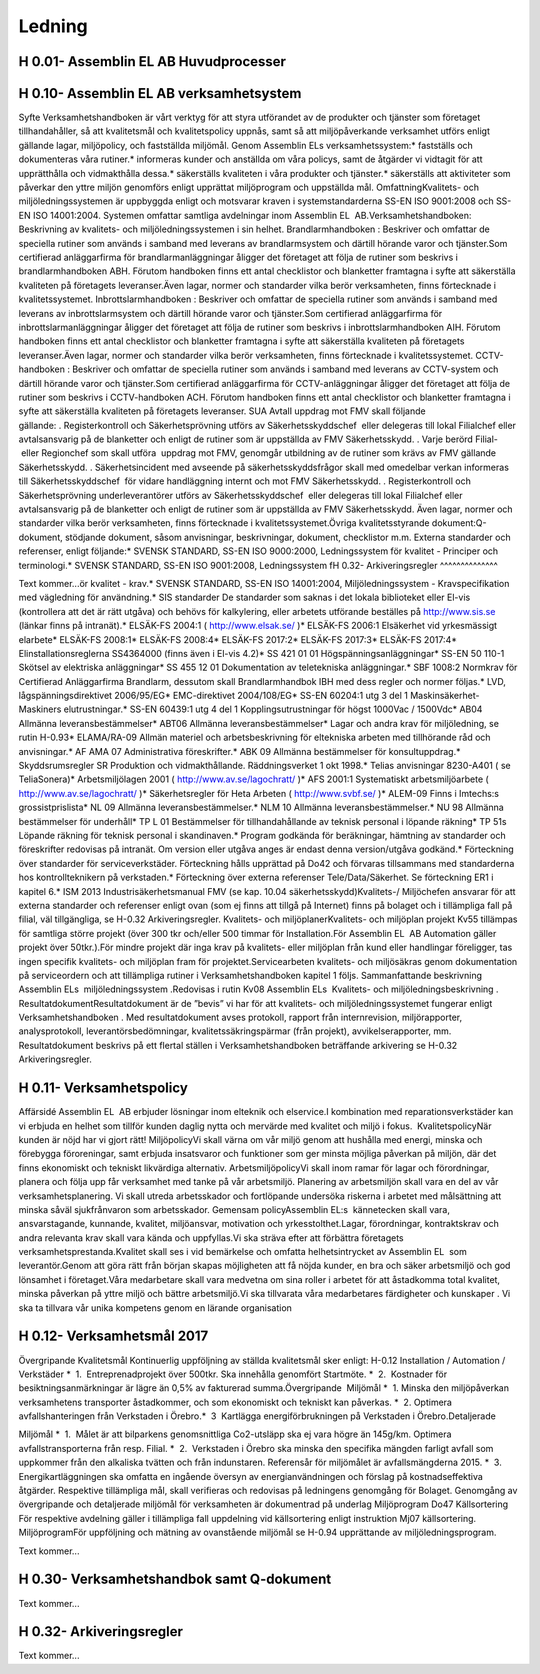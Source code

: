 Ledning
===============

H 0.01- Assemblin EL AB Huvudprocesser
^^^^^^^^^^^^^^

H 0.10- Assemblin EL AB verksamhetsystem
^^^^^^^^^^^^^^

Syfte
Verksamhetshandboken är vårt verktyg för att styra utförandet av de produkter och tjänster som företaget tillhandahåller, så att kvalitetsmål och kvalitetspolicy uppnås, samt så att miljöpåverkande verksamhet utförs enligt gällande lagar, miljöpolicy, och fastställda miljömål.
Genom Assemblin ELs verksamhetssystem:* fastställs och dokumenteras våra rutiner.* informeras kunder och anställda om våra policys, samt de åtgärder vi vidtagit för att upprätthålla och vidmakthålla dessa.* säkerställs kvaliteten i våra produkter och tjänster.* säkerställs att aktiviteter som påverkar den yttre miljön genomförs enligt upprättat miljöprogram och uppställda mål.
OmfattningKvalitets- och miljöledningssystemen är uppbyggda enligt och motsvarar kraven i systemstandarderna SS-EN ISO 9001:2008 och SS-EN ISO 14001:2004. Systemen omfattar samtliga avdelningar inom Assemblin EL  AB.Verksamhetshandboken: Beskrivning av kvalitets- och miljöledningssystemen i sin helhet.
Brandlarmhandboken : Beskriver och omfattar de speciella rutiner som används i samband med leverans av brandlarmsystem och därtill hörande varor och tjänster.Som certifierad anläggarfirma för brandlarmanläggningar åligger det företaget att följa de rutiner som beskrivs i brandlarmhandboken ABH. Förutom handboken finns ett antal checklistor och blanketter framtagna i syfte att säkerställa kvaliteten på företagets leveranser.Även lagar, normer och standarder vilka berör verksamheten, finns förtecknade i kvalitetssystemet.
Inbrottslarmhandboken : Beskriver och omfattar de speciella rutiner som används i samband med leverans av inbrottslarmsystem och därtill hörande varor och tjänster.Som certifierad anläggarfirma för inbrottslarmanläggningar åligger det företaget att följa de rutiner som beskrivs i inbrottslarmhandboken AIH. Förutom handboken finns ett antal checklistor och blanketter framtagna i syfte att säkerställa kvaliteten på företagets leveranser.Även lagar, normer och standarder vilka berör verksamheten, finns förtecknade i kvalitetssystemet.
CCTV-handboken : Beskriver och omfattar de speciella rutiner som används i samband med leverans av CCTV-system och därtill hörande varor och tjänster.Som certifierad anläggarfirma för CCTV-anläggningar åligger det företaget att följa de rutiner som beskrivs i CCTV-handboken ACH. Förutom handboken finns ett antal checklistor och blanketter framtagna i syfte att säkerställa kvaliteten på företagets leveranser. SUA AvtalI uppdrag mot FMV skall följande gällande: . Registerkontroll och Säkerhetsprövning utförs av Säkerhetsskyddschef  eller delegeras till lokal Filialchef eller avtalsansvarig på de blanketter och enligt de rutiner som är uppställda av FMV Säkerhetsskydd. . Varje berörd Filial-  eller Regionchef som skall utföra  uppdrag mot FMV, genomgår utbildning av de rutiner som krävs av FMV gällande Säkerhetsskydd. . Säkerhetsincident med avseende på säkerhetsskyddsfrågor skall med omedelbar verkan informeras till Säkerhetsskyddschef  för vidare handläggning internt och mot FMV Säkerhetsskydd. . Registerkontroll och Säkerhetsprövning underleverantörer utförs av Säkerhetsskyddschef  eller delegeras till lokal Filialchef eller avtalsansvarig på de blanketter och enligt de rutiner som är uppställda av FMV Säkerhetsskydd.  
Även lagar, normer och standarder vilka berör verksamheten, finns förtecknade i kvalitetssystemet.Övriga kvalitetsstyrande dokument:Q-dokument, stödjande dokument, såsom anvisningar, beskrivningar, dokument, checklistor m.m.
Externa standarder och referenser, enligt följande:* SVENSK STANDARD, SS-EN ISO 9000:2000, Ledningssystem för kvalitet - Principer och terminologi.* SVENSK STANDARD, SS-EN ISO 9001:2008, Ledningssystem fH 0.32- Arkiveringsregler
^^^^^^^^^^^^^^

Text kommer...ör kvalitet - krav.* SVENSK STANDARD, SS-EN ISO 14001:2004, Miljöledningssystem - Kravspecifikation med vägledning för användning.* SIS standarder De standarder som saknas i det lokala biblioteket eller El-vis (kontrollera att det är rätt utgåva) och behövs för kalkylering, eller arbetets utförande beställes på http://www.sis.se (länkar finns på intranät).* ELSÄK-FS 2004:1 ( http://www.elsak.se/ )* ELSÄK-FS 2006:1 Elsäkerhet vid yrkesmässigt elarbete* ELSÄK-FS 2008:1* ELSÄK-FS 2008:4* ELSÄK-FS 2017:2* ELSÄK-FS 2017:3* ELSÄK-FS 2017:4* Elinstallationsreglerna SS4364000 (finns även i El-vis 4.2)* SS 421 01 01 Högspänningsanläggningar* SS-EN 50 110-1 Skötsel av elektriska anläggningar* SS 455 12 01 Dokumentation av teletekniska anläggningar.* SBF 1008:2 Normkrav för Certifierad Anläggarfirma Brandlarm, dessutom skall Brandlarmhandbok IBH med dess regler och normer följas.* LVD, lågspänningsdirektivet 2006/95/EG* EMC-direktivet 2004/108/EG* SS-EN 60204:1 utg 3 del 1 Maskinsäkerhet-Maskiners elutrustningar.* SS-EN 60439:1 utg 4 del 1 Kopplingsutrustningar för högst 1000Vac / 1500Vdc* AB04 Allmänna leveransbestämmelser* ABT06 Allmänna leveransbestämmelser* Lagar och andra krav för miljöledning, se rutin H-0.93* ELAMA/RA-09 Allmän materiel och arbetsbeskrivning för eltekniska arbeten med tillhörande råd och anvisningar.* AF AMA 07 Administrativa föreskrifter.* ABK 09 Allmänna bestämmelser för konsultuppdrag.* Skyddsrumsregler SR Produktion och vidmakthållande. Räddningsverket 1 okt 1998.* Telias anvisningar 8230-A401 ( se TeliaSonera)* Arbetsmiljölagen 2001 ( http://www.av.se/lagochratt/ )* AFS 2001:1 Systematiskt arbetsmiljöarbete ( http://www.av.se/lagochratt/ )* Säkerhetsregler för Heta Arbeten ( http://www.svbf.se/ )* ALEM-09 Finns i Imtechs:s grossistprislista* NL 09 Allmänna leveransbestämmelser.* NLM 10 Allmänna leveransbestämmelser.* NU 98 Allmänna bestämmelser för underhåll* TP L 01 Bestämmelser för tillhandahållande av teknisk personal i löpande räkning* TP 51s Löpande räkning för teknisk personal i skandinaven.* Program godkända för beräkningar, hämtning av standarder och föreskrifter redovisas på intranät. Om version eller utgåva anges är endast denna version/utgåva godkänd.* Förteckning över standarder för serviceverkstäder. Förteckning hålls upprättad på Do42 och förvaras tillsammans med standarderna hos kontrollteknikern på verkstaden.* Förteckning över externa referenser Tele/Data/Säkerhet. Se förteckning ER1 i kapitel 6.* ISM 2013 Industrisäkerhetsmanual FMV (se kap. 10.04 säkerhetsskydd)Kvalitets-/ Miljöchefen ansvarar för att externa standarder och referenser enligt ovan (som ej finns att tillgå på Internet) finns på bolaget och i tillämpliga fall på filial, väl tillgängliga, se H-0.32 Arkiveringsregler.
Kvalitets- och miljöplanerKvalitets- och miljöplan projekt Kv55 tillämpas för samtliga större projekt (över 300 tkr och/eller 500 timmar för Installation.För Assemblin EL  AB Automation gäller projekt över 50tkr.).För mindre projekt där inga krav på kvalitets- eller miljöplan från kund eller handlingar föreligger, tas ingen specifik kvalitets- och miljöplan fram för projektet.Servicearbeten kvalitets- och miljösäkras genom dokumentation på serviceordern och att tillämpliga rutiner i Verksamhetshandboken kapitel 1 följs.
Sammanfattande beskrivning  Assemblin ELs  miljöledningssystem .Redovisas i rutin Kv08 Assemblin ELs  Kvalitets- och miljöledningsbeskrivning .
ResultatdokumentResultatdokument är de ”bevis” vi har för att kvalitets- och miljöledningssystemet fungerar enligt Verksamhetshandboken . Med resultatdokument avses protokoll, rapport från internrevision, miljörapporter, analysprotokoll, leverantörsbedömningar, kvalitetssäkringspärmar (från projekt), avvikelserapporter, mm. Resultatdokument beskrivs på ett flertal ställen i Verksamhetshandboken beträffande arkivering se H-0.32 Arkiveringsregler.

H 0.11- Verksamhetspolicy
^^^^^^^^^^^^^^

Affärsidé
Assemblin EL  AB erbjuder lösningar inom elteknik och elservice.I kombination med reparationsverkstäder kan vi erbjuda en helhet som tillför kunden daglig nytta och mervärde med kvalitet och miljö i fokus.  KvalitetspolicyNär kunden är nöjd har vi gjort rätt! MiljöpolicyVi skall värna om vår miljö genom att hushålla med energi, minska och förebygga föroreningar, samt erbjuda insatsvaror och funktioner som ger minsta möjliga påverkan på miljön, där det finns ekonomiskt och tekniskt likvärdiga alternativ. ArbetsmiljöpolicyVi skall inom ramar för lagar och förordningar, planera och följa upp får verksamhet med tanke på vår arbetsmiljö. Planering av arbetsmiljön skall vara en del av vår verksamhetsplanering. Vi skall utreda arbetsskador och fortlöpande undersöka riskerna i arbetet med målsättning att minska såväl sjukfrånvaron som arbetsskador. Gemensam policyAssemblin EL:s  kännetecken skall vara, ansvarstagande, kunnande, kvalitet, miljöansvar, motivation och yrkesstolthet.Lagar, förordningar, kontraktskrav och andra relevanta krav skall vara kända och uppfyllas.Vi ska sträva efter att förbättra företagets verksamhetsprestanda.Kvalitet skall ses i vid bemärkelse och omfatta helhetsintrycket av Assemblin EL  som leverantör.Genom att göra rätt från början skapas möjligheten att få nöjda kunder, en bra och säker arbetsmiljö och god lönsamhet i företaget.Våra medarbetare skall vara medvetna om sina roller i arbetet för att åstadkomma total kvalitet, minska påverkan på yttre miljö och bättre arbetsmiljö.Vi ska tillvarata våra medarbetares färdigheter och kunskaper . Vi ska ta tillvara vår unika kompetens genom en lärande organisation

H 0.12- Verksamhetsmål 2017
^^^^^^^^^^^^^^

Övergripande Kvalitetsmål
Kontinuerlig uppföljning av ställda kvalitetsmål sker enligt:
H-0.12 Installation / Automation / Verkstäder 
*  1.  Entreprenadprojekt över 500tkr. Ska innehålla genomfört Startmöte.
*  2.  Kostnader för besiktningsanmärkningar är lägre än 0,5% av fakturerad summa.Övergripande  Miljömål 
*  1. Minska den miljöpåverkan verksamhetens transporter åstadkommer, och som ekonomiskt och tekniskt kan påverkas.
*  2. Optimera avfallshanteringen från Verkstaden i Örebro.*  3  Kartlägga energiförbrukningen på Verkstaden i Örebro.Detaljerade 

Miljömål 
*  1.  Målet är att bilparkens genomsnittliga Co2-utsläpp ska ej vara högre än 145g/km. Optimera avfallstransporterna från resp. Filial.
*  2.  Verkstaden i Örebro ska minska den specifika mängden farligt avfall som uppkommer från den alkaliska tvätten och från indunstaren. Referensår för miljömålet är avfallsmängderna 2015.
*  3.  Energikartläggningen ska omfatta en ingående översyn av energianvändningen och förslag på kostnadseffektiva åtgärder.
Respektive tillämpliga mål, skall verifieras och redovisas på ledningens genomgång för Bolaget. Genomgång av övergripande och detaljerade miljömål för verksamheten är dokumentrad på underlag Miljöprogram Do47 
Källsortering För respektive avdelning gäller i tillämpliga fall uppdelning vid källsortering enligt instruktion Mj07 källsortering.
MiljöprogramFör uppföljning och mätning av ovanstående miljömål se H-0.94 upprättande av miljöledningsprogram.



Text kommer...

H 0.30- Verksamhetshandbok samt Q-dokument
^^^^^^^^^^^^^^

Text kommer...

H 0.32- Arkiveringsregler
^^^^^^^^^^^^^^

Text kommer...
